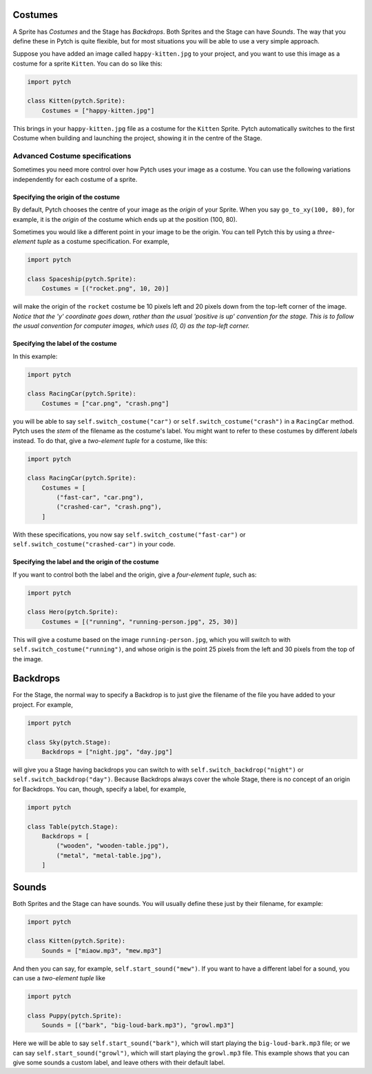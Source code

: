 .. _costume_specifications:

Costumes
--------


A Sprite has *Costumes* and the Stage has *Backdrops*.  Both Sprites
and the Stage can have *Sounds*.  The way that you define these in
Pytch is quite flexible, but for most situations you will be able to
use a very simple approach.

Suppose you have added an image called ``happy-kitten.jpg`` to your
project, and you want to use this image as a costume for a sprite
``Kitten``.  You can do so like this:

.. code-block:: python

   import pytch

   class Kitten(pytch.Sprite):
       Costumes = ["happy-kitten.jpg"]

This brings in your ``happy-kitten.jpg`` file as a costume for the
``Kitten`` Sprite.  Pytch automatically switches to the first Costume
when building and launching the project, showing it in the centre of
the Stage.


Advanced Costume specifications
~~~~~~~~~~~~~~~~~~~~~~~~~~~~~~~

Sometimes you need more control over how Pytch uses your image as a
costume.  You can use the following variations independently for each
costume of a sprite.

Specifying the origin of the costume
^^^^^^^^^^^^^^^^^^^^^^^^^^^^^^^^^^^^

By default, Pytch chooses the centre of your image as the *origin* of
your Sprite.  When you say ``go_to_xy(100, 80)``, for example, it is
the *origin* of the costume which ends up at the position (100, 80).

Sometimes you would like a different point in your image to be the
origin.  You can tell Pytch this by using a *three-element tuple* as a
costume specification.  For example,

.. code-block:: python

   import pytch

   class Spaceship(pytch.Sprite):
       Costumes = [("rocket.png", 10, 20)]

will make the origin of the ``rocket`` costume be 10 pixels left and
20 pixels down from the top-left corner of the image.  *Notice that
the 'y' coordinate goes down, rather than the usual 'positive is up'
convention for the stage.  This is to follow the usual convention for
computer images, which uses (0, 0) as the top-left corner.*

.. _costume_label_specifications:

Specifying the label of the costume
^^^^^^^^^^^^^^^^^^^^^^^^^^^^^^^^^^^

In this example:

.. code-block:: python

   import pytch

   class RacingCar(pytch.Sprite):
       Costumes = ["car.png", "crash.png"]

you will be able to say ``self.switch_costume("car")`` or
``self.switch_costume("crash")`` in a ``RacingCar`` method.  Pytch
uses the *stem* of the filename as the costume's label.  You might
want to refer to these costumes by different *labels* instead.  To do
that, give a *two-element tuple* for a costume, like this:

.. code-block:: python

   import pytch

   class RacingCar(pytch.Sprite):
       Costumes = [
           ("fast-car", "car.png"),
           ("crashed-car", "crash.png"),
       ]

With these specifications, you now say
``self.switch_costume("fast-car")`` or
``self.switch_costume("crashed-car")`` in your code.

.. _costume_label_origin_specifications:

Specifying the label and the origin of the costume
^^^^^^^^^^^^^^^^^^^^^^^^^^^^^^^^^^^^^^^^^^^^^^^^^^

If you want to control both the label and the origin, give a
*four-element tuple*, such as:

.. code-block:: python

   import pytch

   class Hero(pytch.Sprite):
       Costumes = [("running", "running-person.jpg", 25, 30)]

This will give a costume based on the image ``running-person.jpg``,
which you will switch to with ``self.switch_costume("running")``, and
whose origin is the point 25 pixels from the left and 30 pixels from
the top of the image.



Backdrops
---------

For the Stage, the normal way to specify a Backdrop is to just give
the filename of the file you have added to your project.  For example,

.. code-block:: python

   import pytch

   class Sky(pytch.Stage):
       Backdrops = ["night.jpg", "day.jpg"]

will give you a Stage having backdrops you can switch to with
``self.switch_backdrop("night")`` or ``self.switch_backdrop("day")``.
Because Backdrops always cover the whole Stage, there is no concept of
an origin for Backdrops.  You can, though, specify a label, for
example,

.. code-block:: python

   import pytch

   class Table(pytch.Stage):
       Backdrops = [
           ("wooden", "wooden-table.jpg"),
           ("metal", "metal-table.jpg"),
       ]



.. _sound_specifications:

Sounds
------

Both Sprites and the Stage can have sounds.  You will usually define
these just by their filename, for example:

.. code-block:: python

   import pytch

   class Kitten(pytch.Sprite):
       Sounds = ["miaow.mp3", "mew.mp3"]

And then you can say, for example, ``self.start_sound("mew")``.  If
you want to have a different label for a sound, you can use a
*two-element tuple* like

.. code-block:: python

   import pytch

   class Puppy(pytch.Sprite):
       Sounds = [("bark", "big-loud-bark.mp3"), "growl.mp3"]

Here we will be able to say ``self.start_sound("bark")``, which will
start playing the ``big-loud-bark.mp3`` file; or we can say
``self.start_sound("growl")``, which will start playing the
``growl.mp3`` file.  This example shows that you can give some sounds
a custom label, and leave others with their default label.
